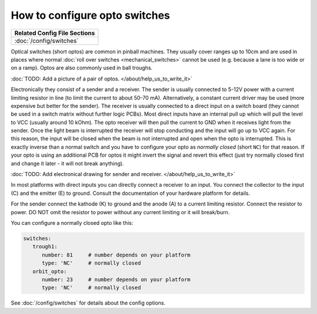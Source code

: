 How to configure opto switches
==============================

+------------------------------------------------------------------------------+
| Related Config File Sections                                                 |
+==============================================================================+
| :doc:`/config/switches`                                                      |
+------------------------------------------------------------------------------+

Optical switches (short optos) are common in pinball machines.
They usually cover ranges up to 10cm and are used in places where normal
:doc:`roll over switches <mechanical_switches>` cannot be used (e.g. because a
lane is too wide or on a ramp).
Optos are also commonly used in ball troughs.

:doc:`TODO: Add a picture of a pair of optos. </about/help_us_to_write_it>`

Electronically they consist of a sender and a receiver.
The sender is usually connected to 5-12V power with a current limiting resistor
in line (to limit the current to about 50-70 mA). Alternatively, a constant
current driver may be used (more expensive but better for the sender).
The receiver is usually connected to a direct input on a switch board (they
cannot be used in a switch matrix without further logic PCBs).
Most direct inputs have an internal pull up which will pull the level to VCC
(usually around 10 kOhm).
The opto receiver will then pull the current to GND when it receives light from
the sender.
Once the light beam is interrupted the receiver will stop conducting and the
input will go up to VCC again.
For this reason, the input will be closed when the beam is not interrupted and
open when the opto is interrupted.
This is exactly inverse than a normal switch and you have to configure your
opto as *normally closed* (short ``NC``) for that reason.
If your opto is using an additional PCB for optos it might invert the signal 
and revert this effect (just try normally closed first and change it later -
it will not break anything).

:doc:`TODO: Add electronical drawing for sender and receiver. </about/help_us_to_write_it>`

In most platforms with direct inputs you can directly connect a receiver to an
input.
You connect the collector to the input (C) and the emitter (E) to ground.
Consult the documentation of your hardware platform for details.

For the sender connect the kathode (K) to ground and the anode (A) to a
current limiting resistor. Connect the resistor to power. DO NOT omit the
resistor to power without any current limiting or it will break/burn.

You can configure a normally closed opto like this:

.. code-block:: mpf-config

   switches:
      trough1:
         number: 81	# number depends on your platform
         type: 'NC'	# normally closed
      orbit_opto:
         number: 23	# number depends on your platform
         type: 'NC'	# normally closed


See :doc:`/config/switches` for details about the config options.
